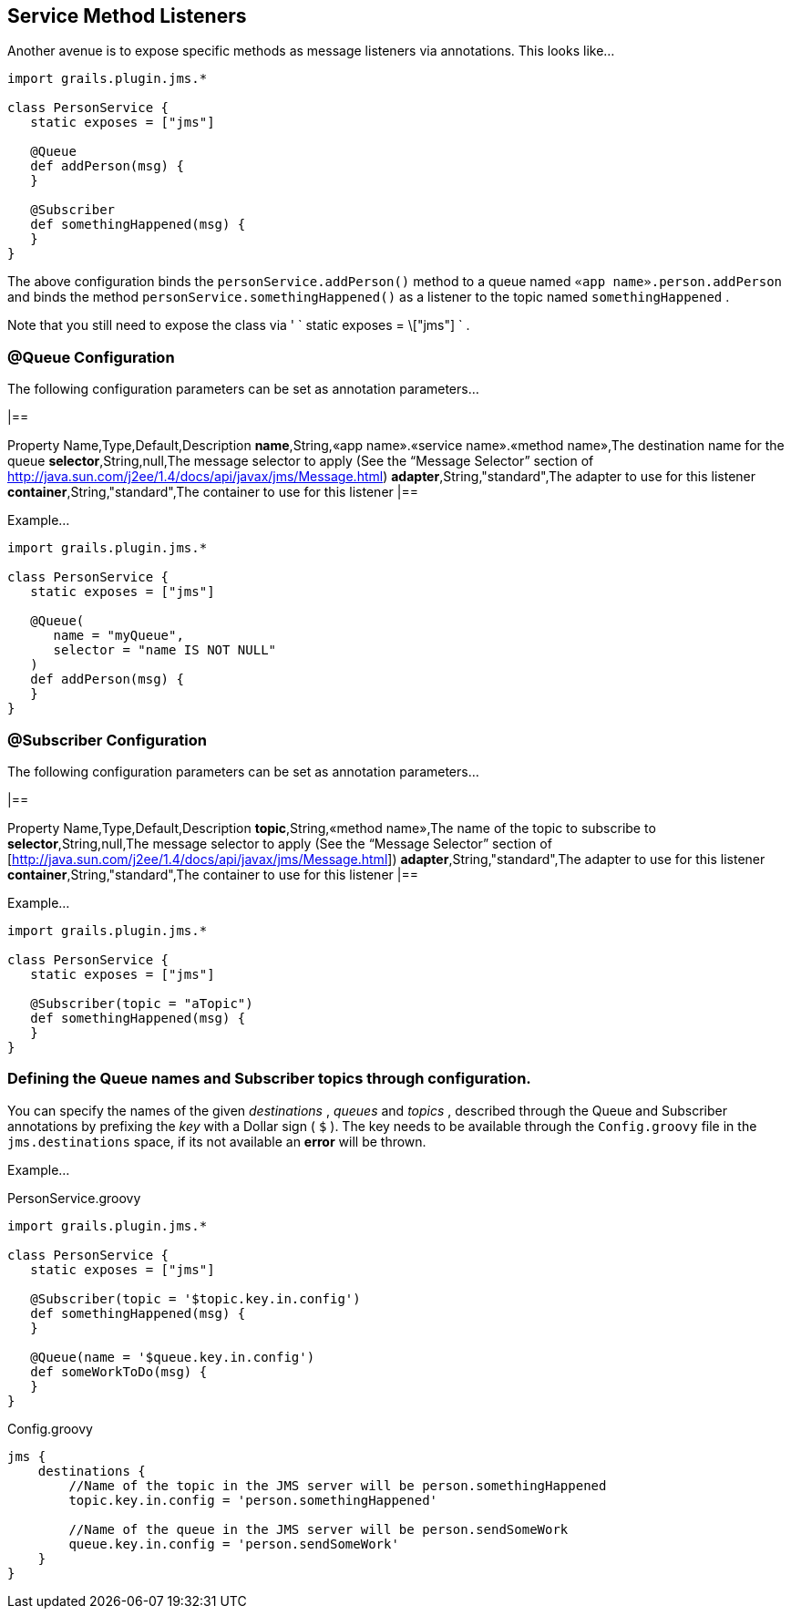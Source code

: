 == Service Method Listeners

Another avenue is to expose specific methods as message listeners via annotations.
This looks like…

[source,java]
----
import grails.plugin.jms.*

class PersonService {
   static exposes = ["jms"]

   @Queue
   def addPerson(msg) {
   }

   @Subscriber
   def somethingHappened(msg) {
   }
}
----

The above configuration binds the `personService.addPerson()` method to a queue named `«app name».person.addPerson` and binds the method `personService.somethingHappened()` as a listener to the topic named `somethingHappened` .

Note that you still need to expose the class via ' ` static exposes = \["jms"] ` .


=== @Queue Configuration

The following configuration parameters can be set as annotation parameters…

[format="csv",options="header"]
|==

Property Name,Type,Default,Description *name*,String,«app name».«service name».«method name»,The destination name for the queue *selector*,String,null,The message selector to apply (See the “Message Selector” section of http://java.sun.com/j2ee/1.4/docs/api/javax/jms/Message.html) *adapter*,String,"standard",The adapter to use for this listener *container*,String,"standard",The container to use for this listener |==

Example…

[source,java]
----
import grails.plugin.jms.*

class PersonService {
   static exposes = ["jms"]

   @Queue(
      name = "myQueue",
      selector = "name IS NOT NULL"
   )
   def addPerson(msg) {
   }
}
----

=== @Subscriber Configuration

The following configuration parameters can be set as annotation parameters…

[format="csv",options="header"]
|==

Property Name,Type,Default,Description *topic*,String,«method name»,The name of the topic to subscribe to *selector*,String,null,The message selector to apply (See the “Message Selector” section of [http://java.sun.com/j2ee/1.4/docs/api/javax/jms/Message.html]) *adapter*,String,"standard",The adapter to use for this listener *container*,String,"standard",The container to use for this listener |==

Example…

[source,java]
----
import grails.plugin.jms.*

class PersonService {
   static exposes = ["jms"]

   @Subscriber(topic = "aTopic")
   def somethingHappened(msg) {
   }
}
----

=== Defining the Queue names and Subscriber topics through configuration.

You can specify the names of the given _destinations_ , _queues_ and _topics_ , described through the Queue and Subscriber annotations by prefixing the _key_ with a Dollar sign ( `$` ).
The key needs to be available through the `Config.groovy` file in the `jms.destinations` space, if its not available an *error* will be thrown.

Example…

PersonService.groovy

[source,groovy]
----
import grails.plugin.jms.*

class PersonService {
   static exposes = ["jms"]

   @Subscriber(topic = '$topic.key.in.config')
   def somethingHappened(msg) {
   }

   @Queue(name = '$queue.key.in.config')
   def someWorkToDo(msg) {
   }
}
----

Config.groovy

[source,groovy]
----
jms {
    destinations {
        //Name of the topic in the JMS server will be person.somethingHappened
        topic.key.in.config = 'person.somethingHappened'

        //Name of the queue in the JMS server will be person.sendSomeWork
        queue.key.in.config = 'person.sendSomeWork'
    }
}
----
